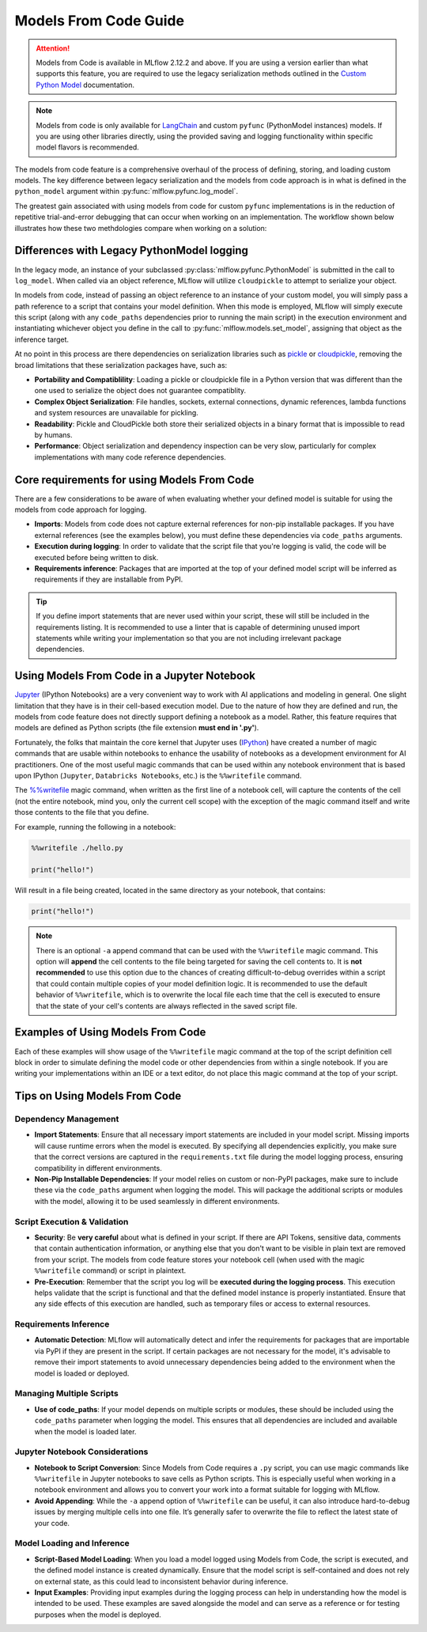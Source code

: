 Models From Code Guide
======================

.. attention::
    Models from Code is available in MLflow 2.12.2 and above. If you are using a version earlier than what supports this feature, 
    you are required to use the legacy serialization methods outlined in the `Custom Python Model <../models.html#custom-python-models>`_ documentation.

.. note::
    Models from code is only available for `LangChain <../llms/langchain/index.html>`_ and custom ``pyfunc`` (PythonModel instances) models. If you are 
    using other libraries directly, using the provided saving and logging functionality within specific model flavors is recommended.


The models from code feature is a comprehensive overhaul of the process of defining, storing, and loading custom models. The key difference between 
legacy serialization and the models from code approach is in what is defined in the ``python_model`` argument within :py:func:`mlflow.pyfunc.log_model`. 

The greatest gain associated with using models from code for custom ``pyfunc`` implementations is in the reduction of repetitive trial-and-error debugging 
that can occur when working on an implementation. The workflow shown below illustrates how these two methdologies compare when working on a solution:

.. figure:: ../_static/images/models/models_from_code_journey.png
    :alt: Models from code comparison with legacy serialization
    :width: 80%
    :align: center

Differences with Legacy PythonModel logging
-------------------------------------------

In the legacy mode, an instance of your subclassed :py:class:`mlflow.pyfunc.PythonModel` is submitted in the call to ``log_model``. When called via an object
reference, MLflow will utilize ``cloudpickle`` to attempt to serialize your object. 

In models from code, instead of passing an object reference to an instance of your custom model, you will simply pass a path reference to a script that 
contains your model definition. When this mode is employed, MLflow will simply execute this script (along with any ``code_paths`` dependencies prior to running 
the main script) in the execution environment and instantiating whichever object you define in the call to :py:func:`mlflow.models.set_model`, assigning that 
object as the inference target. 

At no point in this process are there dependencies on serialization libraries such as `pickle <https://docs.python.org/3/library/pickle.html>`_ or 
`cloudpickle <https://pypi.org/project/cloudpickle/1.1.1/>`_, removing the broad limitations that these serialization packages have, such as:

- **Portability and Compatiblility**: Loading a pickle or cloudpickle file in a Python version that was different than the one used to serialize the object does not guarantee compatiblity.
- **Complex Object Serialization**: File handles, sockets, external connections, dynamic references, lambda functions and system resources are unavailable for pickling.
- **Readability**: Pickle and CloudPickle both store their serialized objects in a binary format that is impossible to read by humans.
- **Performance**: Object serialization and dependency inspection can be very slow, particularly for complex implementations with many code reference dependencies.

Core requirements for using Models From Code
--------------------------------------------

There are a few considerations to be aware of when evaluating whether your defined model is suitable for using the models from code approach for logging. 

- **Imports**: Models from code does not capture external references for non-pip installable packages. If you have external references (see the examples below), you must define these dependencies via ``code_paths`` arguments.
- **Execution during logging**: In order to validate that the script file that you're logging is valid, the code will be executed before being written to disk. 
- **Requirements inference**: Packages that are imported at the top of your defined model script will be inferred as requirements if they are installable from PyPI. 

.. tip::
    If you define import statements that are never used within your script, these will still be included in the requirements listing. It is recommended to use a linter
    that is capable of determining unused import statements while writing your implementation so that you are not including irrelevant package dependencies.

Using Models From Code in a Jupyter Notebook
--------------------------------------------

`Jupyter <https://jupyter.org/>`_ (IPython Notebooks) are a very convenient way to work with AI applications and modeling in general. One slight limitation that they 
have is in their cell-based execution model. Due to the nature of how they are defined and run, the models from code feature does not directly support defining 
a notebook as a model. Rather, this feature requires that models are defined as Python scripts (the file extension **must end in '.py'**). 

Fortunately, the folks that maintain the core kernel that Jupyter uses (`IPython <https://ipython.readthedocs.io/en/stable/interactive/magics.html>`_) have created a 
number of magic commands that are usable within notebooks to enhance the usability of notebooks as a development environment for AI practitioners. One of the most 
useful magic commands that can be used within any notebook environment that is based upon IPython (``Jupyter``, ``Databricks Notebooks``, etc.) is the ``%%writefile`` command.

The `%%writefile <https://ipython.readthedocs.io/en/stable/interactive/magics.html#cellmagic-writefile>`_ magic command, when written as the first line of a notebook 
cell, will capture the contents of the cell (not the entire notebook, mind you, only the current cell scope) with the exception of the magic command itself and write 
those contents to the file that you define. 

For example, running the following in a notebook:

.. code-block:: python

    %%writefile ./hello.py

    print("hello!")

Will result in a file being created, located in the same directory as your notebook, that contains:

.. code-block:: python

    print("hello!")


.. note::
    There is an optional ``-a`` append command that can be used with the ``%%writefile`` magic command. This option will **append** the cell contents to the file 
    being targeted for saving the cell contents to. It is **not recommended** to use this option due to the chances of creating difficult-to-debug overrides within 
    a script that could contain multiple copies of your model definition logic. It is recommended to use the default behavior of ``%%writefile``, which is to overwrite 
    the local file each time that the cell is executed to ensure that the state of your cell's contents are always reflected in the saved script file.


Examples of Using Models From Code
----------------------------------
Each of these examples will show usage of the ``%%writefile`` magic command at the top of the script definition cell block in order to simulate defining the model code or other 
dependencies from within a single notebook. If you are writing your implementations within an IDE or a text editor, do not place this magic command at the top of your 
script.

.. tabs::

    .. tab:: Simple Example
        In this example, we will define a very basic  model that, when called via ``predict()``, will utilize the input float value as an exponent to the number ``2``.
        The first code block, repesenting a discrete notebook cell, will create a file named ``basic.py`` in the same directory as the notebook. The contents of this 
        file will be the model definition ``BasicModel``, as well as the import statements and the MLflow function ``set_model`` that will instantiate an instance of 
        this model to be used for inference.

        .. code-block:: python

            %%writefile "./basic.py"

            import pandas as pd
            from typing import List, Dict
            from mlflow.pyfunc import PythonModel
            from mlflow.models import set_model

            class BasicModel(PythonModel):

                def exponential(self, numbers):
                    return {f"{x}": 2 ** x for x in numbers}
                
                def predict(self, context, model_input) -> Dict[str, float]:
                    if isinstance(model_input, pd.DataFrame):
                        model_input = model_input.to_dict()[0].values()
                    return self.exponential(model_input)

            # Specify which definition in this script represents the model instance
            set_model(BasicModel())

        The next section shows another cell that contains the logging logic. 

        .. code-block:: python

            import mlflow

            mlflow.set_experiment("Basic Model From Code")

            model_path = "basic.py"

            with mlflow.start_run():
                model_info = mlflow.pyfunc.log_model(
                    python_model=model_path,  # Define the model as the path to the script that was just saved
                    artifact_path="arithemtic_model",
                    input_example=[42.0, 24.0]
                )


        Looking at this stored model within the MLflow UI, we can see that the script in the first cell was recorded as an artifact to the run. 
        
        .. figure:: ../_static/images/models/basic_model_from_code_ui.png
            :alt: The MLflow UI showing the stored model code as a serialized python script
            :width: 80%
            :align: center

        When we load this model via ``mlflow.pyfunc.load_model()``, this script will be executed and an instance of ``BasicModel`` will be constructed, exposing the ``predict`` 
        method as our entry point for inference, just as with the alternative legacy mode of logging a custom model.

        .. code-block:: python
            
            my_model = mlflow.pyfunc.load_model(model_info.model_uri)
            my_model.predict([2.2,3.1,4.7]) 

            # or, with a Pandas DataFrame input
            my_model.predict(pd.DataFrame([5.0,6.0,7.0]))
    
    .. tab:: Models with Code Paths dependencies

        In this example, we will explore a more complex scenario that demonstrates how to work with multiple Python scripts and leverage the ``code_paths`` 
        feature in MLflow for model management. Specifically, we will define a ``Calculator`` class in one script, which performs basic arithmetic 
        operations, and then use this class within an ``ArithmeticModel`` custom ``PythonModel`` that we will define in a separate script. 
        This model will be logged with MLflow, allowing us to perform predictions using the stored model.

        This tutorial will show you how to:

        - Create multiple Python files from within a Jupyter notebook.
        - Log a custom model with MLflow that relies on external code defined in another file.
        - Use the ``code_paths`` feature to include additional scripts when logging the model, ensuring that all dependencies are available when the model is loaded for inference.

        In the first step, we define a ``Calculator`` class in a file named ``calculator.py``. This class includes a basic arithmetic operation, such as 
        adding two numbers, and also keeps a history of operations performed. The purpose of this class is to encapsulate the logic that will be used 
        later in the MLflow model.

        The following code block writes the ``Calculator`` class definition to ``calculator.py``:
        
        .. code-block:: python

            %%writefile "./calculator.py"

            from typing import List, TypeVar


            T = TypeVar('T', int, float, complex)

            class Calculator():

                def __init__(self):
                    self.history = []
                    
                def add(self, a: T, b: T) -> T:
                    result = a + b
                    self.history.append(f"The sum of {a} and {b} is {result}")
                    return {"result": result, "history": self.history}

        This script defines a versatile calculator that can handle different types of numerical inputs (int, float, complex). The ``add`` method not only 
        computes the sum of two numbers but also records the operation in a history log. This history can be useful for debugging or tracking the 
        sequence of operations performed by the model.

        Next, we create a new file, ``math_model.py``, which contains the ``ArithmeticModel`` class. This class will be responsible for loading the ``Calculator`` class, 
        performing predictions, and validating the input data types. The predict method will leverage the ``Calculator`` class to perform the addition of two numbers provided as input.

        The ``load_context`` method within ``ArithmeticModel`` ensures that the ``Calculator`` class, defined in the external ``calculator.py`` script, is loaded 
        and available for use when the model is deployed or invoked.

        The following code block writes the ``ArithmeticModel`` class definition to ``math_model.py``:

        .. code-block:: python

            %%writefile "./math_model.py"

            from typing import Dict, Any, Union
            from mlflow.pyfunc import PythonModel
            from mlflow.models import set_model

            class ArithmeticModel(PythonModel):

                def __init__(self):
                    self.model = None
                    self.types = (int, float, complex)
                
                def load_context(self, context):
                    # We are loading from an external module that is defined within a code_paths path
                    from calculator import Calculator
                    self.model = Calculator()

                def predict(self, context, model_input: Dict[str, Any], params=None) -> Union[int, float, complex]:
                    try:
                        a = model_input["a"]
                        b = model_input["b"]
                    except KeyError as e:
                        raise KeyError(f"Missing required input: {e.args[0]}") from e

                    if not isinstance(a, self.types) or not isinstance(b, self.types):
                        raise ValueError(f"Input types must be one of {self.types}, but received: {type(a)}, {type(b)}")

                    return self.model.add(a, b)

            set_model(ArithmeticModel())

        This model introduces error handling by checking the existence and types of the inputs, ensuring robustness. It serves as a practical example of 
        how custom logic can be encapsulated within an MLflow model while leveraging external dependencies.

        Once the ``ArithmeticModel`` is defined, we can proceed to log it with MLflow. This process involves specifying the path to the ``math_model.py`` 
        script and using the ``code_paths`` parameter to include ``calculator.py`` as a dependency. This ensures that when the model is loaded in 
        a different environment or on another machine, all necessary code files are available for proper execution.

        The following code block demonstrates how to log the model using MLflow:

        .. code-block:: python

            import mlflow

            mlflow.set_experiment("Arithemtic Model From Code")

            model_path = "math_model.py"

            with mlflow.start_run():
                model_info = mlflow.pyfunc.log_model(
                    python_model=model_path,  # The model is defined as the path to the script containing the model definition
                    artifact_path="arithemtic_model",
                    code_paths=["calculator.py"],  # dependency definition included for the model to successfully import the implementation
                )

        This step registers the ``ArithmeticModel`` with MLflow, ensuring that both the primary model script and its dependencies are stored as 
        artifacts. By including ``calculator.py`` in the ``code_paths`` argument, we ensure that the model can be reliably reloaded and used for 
        predictions, regardless of the environment in which it is deployed.

        After logging the model, it can be loaded back into the notebook or any other environment that has access to the MLflow tracking server. 
        When the model is loaded, the ``calculator.py`` script will be executed along with the ``math_model.py`` script, ensuring that the 
        ``Calculator`` class is available for use by the ``ArithmeticModel``.

        The following code block demonstrates how to load the model and make predictions:

        .. code-block:: python

            my_model_from_code = mlflow.pyfunc.load_model(model_info.model_uri)
            my_model_from_code.predict({"a": 42, "b": 9001})
            my_model_from_code.predict({"a": 37.25, "b": 5.32e7})

        This example showcases the model's ability to handle different numerical inputs, perform addition, and maintain a history of calculations. 
        The output of these predictions includes both the result of the arithmetic operation and the history log, which can be useful for auditing and 
        tracing the computations performed by the model.

        .. code-block:: text

            {
                'result': 53200037.25,
                'history': [
                    'The sum of 42 and 9001 is 9043',
                    'The sum of 37.25 and 53200000.0 is 53200037.25'
                ]
            }

        Looking at the stored model within the MLflow UI, you can see that both the ``math_model.py`` and ``calculator.py`` scripts are recorded as 
        artifacts in the run. This comprehensive logging allows you to track not just the model's parameters and metrics but also the code that 
        defines its behavior, making it visible and debuggable directly from within the UI.

        .. figure:: ../_static/images/models/model_from_code_code_paths.png
            :alt: The MLflow UI showing models from code usage along with dependent code_paths script stored in the model artifacts
            :width: 80%
            :align: center


    .. tab:: Models From Code with LangChain

        In this slightly more advanced example, we will explore how to use the `MLflow LangChain integration <../llms/langchain/index.html>`_ to define 
        and manage a chain of operations for an AI model. This chain will help generate landscape design recommendations based on specific regional 
        and area-based inputs. The example showcases how to define a custom prompt, use a large language model (LLM) for generating responses, and 
        log the entire setup as a model using MLflow's tracking features.

        This tutorial will guide you through:

        - Writing a script to define a custom LangChain model that processes input data to generate landscape design recommendations.
        - Logging the model with MLflow using the langchain integration, ensuring the entire chain of operations is captured.
        - Loading and using the logged model for making predictions in different contexts.


        First, we will create a Python script named ``mfc.py``, which defines the chain of operations for generating landscape design recommendations. 
        This script utilizes the LangChain library along with MLflow's ``autolog`` feature for enabling the `capture of traces <../llms/tracing/index.html>`_.

        In this script:

        - **Custom Functions** (get_region and get_area): These functions extract specific pieces of information (region and area) from the input data.
        - **Prompt Template**: A ``PromptTemplate`` is defined to structure the input for the language model, specifying the task and context in which the model will operate.
        - **Model Definition**: We use the ``ChatOpenAI`` model to generate responses based on the structured prompt.
        - **Chain Creation**: The chain is created by connecting the input processing, prompt template, model invocation, and output parsing steps.
        
        The following code block writes this chain definition to the mfc.py file:
        
        .. code-block:: python

            %%writefile "./mfc.py"

            import os
            from operator import itemgetter

            from langchain_core.output_parsers import StrOutputParser
            from langchain_core.prompts import PromptTemplate
            from langchain_core.runnables import RunnableLambda
            from langchain_openai import ChatOpenAI

            import mlflow

            mlflow.set_experiment("Homework Helper")

            mlflow.langchain.autolog()

            def get_region(input_data):
                default = "Virginia, USA"
                if isinstance(input_data[0], dict):
                    return input_data[0].get("content").get("region", default)
                return default

            def get_area(input_data):
                default = "5000 square feet"
                if isinstance(input_data[0], dict):
                    return input_data[0].get("content").get("area", default)
                return default

            prompt = PromptTemplate(
                template="You are a highly accomplished landscape designer that provides suggestions for landscape design decisions in a particular"
                " geographic region. Your goal is to suggest low-maintenance hardscape and landscape options that involve the use of materials and"
                " plants that are native to the region mentioned. As part of the recommendations, a general estimate for the job of creating the"
                " project should be provided based on the square footage estimate. The region is: {region} and the square footage estimate is:"
                " {area}. Recommendations should be for a moderately sophisticated suburban housing community within the region.",
                input_variables=["region", "area"],
            )

            model = ChatOpenAI(model="gpt-4o", temperature=0.95, max_tokens=4096)

            chain = (
                {
                    "region": itemgetter("messages") | RunnableLambda(get_region),
                    "area": itemgetter("messages") | RunnableLambda(get_area),
                }
                | prompt
                | model
                | StrOutputParser()
            )

            mlflow.models.set_model(chain)

        This script encapsulates the logic required to construct the full chain using the 
        `LangChain Expression Language (LCEL) <https://python.langchain.com/v0.1/docs/expression_language/>`_, as well as the custom default logic 
        that the chain will use for input processing. The defined chain is then specified as the model's interface object using the ``set_model`` function.

        Once the chain is defined in ``mfc.py``, we log it using MLflow. This step involves specifying the path to the script that contains the chain 
        definition and using MLflow's ``langchain`` integration to ensure that all aspects of the chain are captured.

        The ``input_example`` provided to the logging function serves as a template to demonstrate how the model should be invoked. This example is 
        also stored as part of the logged model, making it easier to understand and replicate the model's use case.

        The following code block demonstrates how to log the LangChain model using MLflow:

        .. code-block:: python

            import mlflow

            mlflow.set_experiment("Landscaping")

            chain_path = "./mfc.py"

            input_example = {
                "messages": [
                    {
                        "role": "user",
                        "content": {
                            "region": "Austin, TX, USA",
                            "area": "1750 square feet",
                        }
                    }
                ]
            }

            with mlflow.start_run():
                info = mlflow.langchain.log_model(
                    lc_model=chain_path,  # Defining the model as the script containing the chain definition and the set_model call
                    artifact_path="chain",
                    input_example=input_example
                )

        In this step, the entire chain of operations, from input processing to AI model inference, is logged as a single, cohesive model. Avoiding the 
        potential complexities associated with object serialization of the defined chain components, using the models from code feature ensures that 
        the exact code and logic that were used to develop and test a chain is what is executed when deploying the application without the risk of 
        incomplete or non-existent serialization capabilities.

        After logging the model, it can be loaded back into your environment for inference. This step demonstrates how to load the chain and 
        use it to generate landscape design recommendations based on new input data.

        The following code block shows how to load the model and run predictions:

        .. code-block:: python

            # Load the model and run inference
            landscape_chain = mlflow.langchain.load_model(model_uri=info.model_uri)

            question = {
                "messages": [
                    {
                        "role": "user",
                        "content": {
                            "region": "Raleigh, North Carolina USA",
                            "area": "3850 square feet",
                        },
                    },
                ]
            }

            response = landscape_chain.invoke(question)

        This code block demonstrates how to invoke the loaded chain with new data, generating a response that provides landscape design suggestions 
        tailored to the specified region and area. 

        Once the model is logged, you can explore its details in the MLflow UI. The interface will show the script ``mfc.py`` as an artifact of the 
        logged model, along with the chain definition and associated metadata. This allows you to easily review the model's components, 
        input examples, and other key information.

        .. figure:: ../_static/images/models/langchain_model_from_code.png
            :alt: The MLflow UI showing models from code usage and the mfc.py script that defines the LangChain LCEL chain definition
            :width: 80%
            :align: center

        When you load this model using :py:func:`mlflow.langchain.load_model`, the entire chain defined in ``mfc.py`` is executed, and the model
        behaves as expected, generating AI-driven recommendations for landscape design. 



Tips on Using Models From Code
------------------------------

Dependency Management
^^^^^^^^^^^^^^^^^^^^^

- **Import Statements**: Ensure that all necessary import statements are included in your model script. Missing imports will cause runtime errors when the model is executed. By specifying all dependencies explicitly, you make sure that the correct versions are captured in the ``requirements.txt`` file during the model logging process, ensuring compatibility in different environments.

- **Non-Pip Installable Dependencies**: If your model relies on custom or non-PyPI packages, make sure to include these via the ``code_paths`` argument when logging the model. This will package the additional scripts or modules with the model, allowing it to be used seamlessly in different environments.

Script Execution & Validation
^^^^^^^^^^^^^^^^^^^^^^^^^^^^^

- **Security**: Be **very careful** about what is defined in your script. If there are API Tokens, sensitive data, comments that contain authentication information, or anything else that you don't want to be visible in plain text are removed from your script. The models from code feature stores your notebook cell (when used with the magic ``%%writefile`` command) or script in plaintext. 

- **Pre-Execution**: Remember that the script you log will be **executed during the logging process**. This execution helps validate that the script is functional and that the defined model instance is properly instantiated. Ensure that any side effects of this execution are handled, such as temporary files or access to external resources.

Requirements Inference
^^^^^^^^^^^^^^^^^^^^^^
- **Automatic Detection**: MLflow will automatically detect and infer the requirements for packages that are importable via PyPI if they are present in the script. If certain packages are not necessary for the model, it's advisable to remove their import statements to avoid unnecessary dependencies being added to the environment when the model is loaded or deployed.

Managing Multiple Scripts
^^^^^^^^^^^^^^^^^^^^^^^^^
- **Use of code_paths**: If your model depends on multiple scripts or modules, these should be included using the ``code_paths`` parameter when logging the model. This ensures that all dependencies are included and available when the model is loaded later.

Jupyter Notebook Considerations
^^^^^^^^^^^^^^^^^^^^^^^^^^^^^^^
- **Notebook to Script Conversion**: Since Models from Code requires a ``.py`` script, you can use magic commands like ``%%writefile`` in Jupyter notebooks to save cells as Python scripts. This is especially useful when working in a notebook environment and allows you to convert your work into a format suitable for logging with MLflow.

- **Avoid Appending**: While the ``-a`` append option of ``%%writefile`` can be useful, it can also introduce hard-to-debug issues by merging multiple cells into one file. It’s generally safer to overwrite the file to reflect the latest state of your code.

Model Loading and Inference
^^^^^^^^^^^^^^^^^^^^^^^^^^^
- **Script-Based Model Loading**: When you load a model logged using Models from Code, the script is executed, and the defined model instance is created dynamically. Ensure that the model script is self-contained and does not rely on external state, as this could lead to inconsistent behavior during inference.

- **Input Examples**: Providing input examples during the logging process can help in understanding how the model is intended to be used. These examples are saved alongside the model and can serve as a reference or for testing purposes when the model is deployed.
